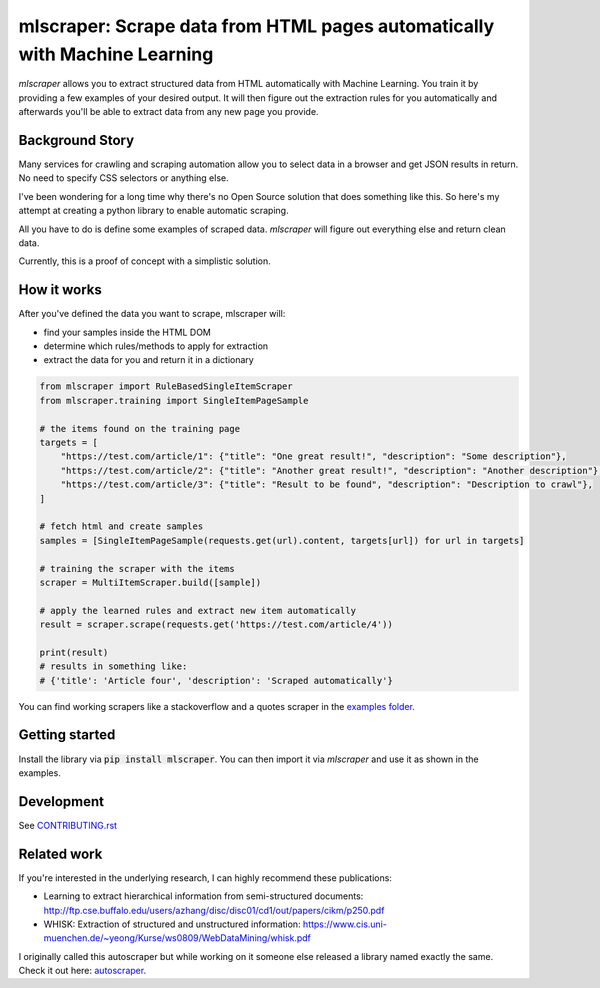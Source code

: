 ==================================================================================
mlscraper: Scrape data from HTML pages automatically with Machine Learning
==================================================================================

.. image:: https://img.shields.io/travis/lorey/mlscraper   :alt: Travis (.org)
   :target: https://travis-ci.org/github/lorey/mlscraper

.. image:: https://img.shields.io/pypi/v/mlscraper   :alt: PyPI
   :target: https://pypi.org/project/mlscraper/

.. image:: https://img.shields.io/pypi/pyversions/mlscraper   :alt: PyPI - Python Version
   :target: https://pypi.org/project/mlscraper/

`mlscraper` allows you to extract structured data from HTML automatically with Machine Learning.
You train it by providing a few examples of your desired output.
It will then figure out the extraction rules for you automatically
and afterwards you'll be able to extract data from any new page you provide.

.. image:: .github/how-it-works.png

----------------
Background Story
----------------

Many services for crawling and scraping automation allow you to select data in a browser and get JSON results in return.
No need to specify CSS selectors or anything else.

I've been wondering for a long time why there's no Open Source solution that does something like this.
So here's my attempt at creating a python library to enable automatic scraping.

All you have to do is define some examples of scraped data.
`mlscraper` will figure out everything else and return clean data.

Currently, this is a proof of concept with a simplistic solution.

------------
How it works
------------

After you've defined the data you want to scrape, mlscraper will:

- find your samples inside the HTML DOM
- determine which rules/methods to apply for extraction
- extract the data for you and return it in a dictionary

.. code:: python

    from mlscraper import RuleBasedSingleItemScraper
    from mlscraper.training import SingleItemPageSample

    # the items found on the training page
    targets = [
        "https://test.com/article/1": {"title": "One great result!", "description": "Some description"},
        "https://test.com/article/2": {"title": "Another great result!", "description": "Another description"},
        "https://test.com/article/3": {"title": "Result to be found", "description": "Description to crawl"},
    ]

    # fetch html and create samples
    samples = [SingleItemPageSample(requests.get(url).content, targets[url]) for url in targets]

    # training the scraper with the items
    scraper = MultiItemScraper.build([sample])

    # apply the learned rules and extract new item automatically
    result = scraper.scrape(requests.get('https://test.com/article/4'))

    print(result)
    # results in something like:
    # {'title': 'Article four', 'description': 'Scraped automatically'}

You can find working scrapers like a stackoverflow and a quotes scraper in the `examples folder`_.

.. _`examples folder`: examples/


---------------
Getting started
---------------

Install the library via :code:`pip install mlscraper`.
You can then import it via `mlscraper` and use it as shown in the examples.

-----------
Development
-----------

See CONTRIBUTING.rst_

.. _CONTRIBUTING.rst: /CONTRIBUTING.rst

------------
Related work
------------

If you're interested in the underlying research, I can highly recommend these publications:

- Learning to extract hierarchical information from semi-structured documents: http://ftp.cse.buffalo.edu/users/azhang/disc/disc01/cd1/out/papers/cikm/p250.pdf
- WHISK: Extraction of structured and unstructured information: https://www.cis.uni-muenchen.de/~yeong/Kurse/ws0809/WebDataMining/whisk.pdf

I originally called this autoscraper but while working on it someone else released a library named exactly the same.
Check it out here: autoscraper_.

.. _autoscraper: https://github.com/alirezamika/autoscraper
